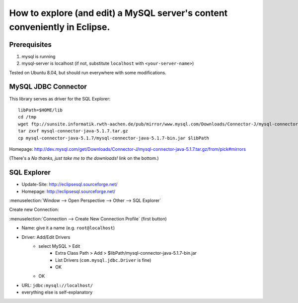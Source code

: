 ***************************************************************************
How to explore (and edit) a MySQL server's content conveniently in Eclipse.
***************************************************************************
Prerequisites
=============
1. mysql is running
2. mysql-server is localhost (if not, substitute ``localhost`` with ``<your-server-name>``)

Tested on Ubuntu 8.04, but should run everywhere with some modifications.

MySQL JDBC Connector
====================
.. highlight:: bash

This library serves as driver for the SQL Explorer::

	libPath=$HOME/lib
	cd /tmp
	wget ftp://sunsite.informatik.rwth-aachen.de/pub/mirror/www.mysql.com/Downloads/Connector-J/mysql-connector-java-5.1.7.tar.gz
	tar zxvf mysql-connector-java-5.1.7.tar.gz
	cp mysql-connector-java-5.1.7/mysql-connector-java-5.1.7-bin.jar $libPath

Homepage: http://dev.mysql.com/get/Downloads/Connector-J/mysql-connector-java-5.1.7.tar.gz/from/pick#mirrors

(There's a *No thanks, just take me to the downloads!* link on the bottom.)

SQL Explorer
============
- Update-Site: http://eclipsesql.sourceforge.net/
- Homepage: http://eclipsesql.sourceforge.net/

:menuselection:`Window --> Open Perspective --> Other --> SQL Explorer`

Create new Connection:

:menuselection:`Connection --> Create New Connection Profile` (first button)

- Name: give it a name (e.g. ``root@localhost``)
- Driver: Add/Edit Drivers
	- select MySQL > Edit
		- Extra Class Path > Add > $libPath/mysql-connector-java-5.1.7-bin.jar
		- List Drivers (``com.mysql.jdbc.Driver`` is fine)
		- OK
	- OK
- URL: ``jdbc:mysql://localhost/``
- everything else is self-explanatory
